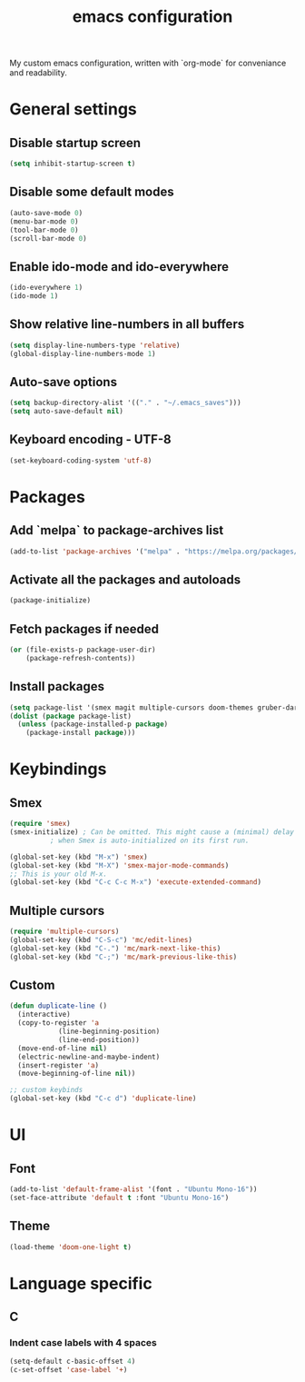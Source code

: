 #+TITLE: emacs configuration
#+PROPERTY: header-args :tangle init.el

My custom emacs configuration, written with `org-mode` for conveniance and readability.

* General settings

** Disable startup screen

#+BEGIN_SRC emacs-lisp
  (setq inhibit-startup-screen t)
#+END_SRC

** Disable some default modes

#+BEGIN_SRC emacs-lisp
  (auto-save-mode 0)
  (menu-bar-mode 0)
  (tool-bar-mode 0)
  (scroll-bar-mode 0)
#+END_SRC

** Enable ido-mode and ido-everywhere

#+BEGIN_SRC emacs-lisp
  (ido-everywhere 1)
  (ido-mode 1)
#+END_SRC

** Show relative line-numbers in all buffers

#+BEGIN_SRC emacs-lisp
  (setq display-line-numbers-type 'relative)
  (global-display-line-numbers-mode 1)
#+END_SRC

** Auto-save options

#+BEGIN_SRC emacs-lisp
  (setq backup-directory-alist '(("." . "~/.emacs_saves")))
  (setq auto-save-default nil)
#+END_SRC

** Keyboard encoding - UTF-8

#+BEGIN_SRC emacs-lisp
  (set-keyboard-coding-system 'utf-8)
#+END_SRC

* Packages

** Add `melpa` to package-archives list

#+BEGIN_SRC emacs-lisp
  (add-to-list 'package-archives '("melpa" . "https://melpa.org/packages/") t)
#+END_SRC

** Activate all the packages and autoloads

#+BEGIN_SRC emacs-lisp
  (package-initialize)
#+END_SRC

** Fetch packages if needed

#+BEGIN_SRC emacs-lisp
  (or (file-exists-p package-user-dir)
      (package-refresh-contents))
#+END_SRC

** Install packages

#+BEGIN_SRC emacs-lisp
  (setq package-list '(smex magit multiple-cursors doom-themes gruber-darker-theme))
  (dolist (package package-list)
    (unless (package-installed-p package)
      (package-install package)))
#+END_SRC

* Keybindings

** Smex

#+BEGIN_SRC emacs-lisp
  (require 'smex)
  (smex-initialize) ; Can be omitted. This might cause a (minimal) delay
		    ; when Smex is auto-initialized on its first run.

  (global-set-key (kbd "M-x") 'smex)
  (global-set-key (kbd "M-X") 'smex-major-mode-commands)
  ;; This is your old M-x.
  (global-set-key (kbd "C-c C-c M-x") 'execute-extended-command)
#+END_SRC

** Multiple cursors

#+BEGIN_SRC emacs-lisp
  (require 'multiple-cursors)
  (global-set-key (kbd "C-S-c") 'mc/edit-lines)
  (global-set-key (kbd "C-.") 'mc/mark-next-like-this)
  (global-set-key (kbd "C-;") 'mc/mark-previous-like-this)
#+END_SRC

** Custom

#+BEGIN_SRC emacs-lisp
  (defun duplicate-line ()
    (interactive)
    (copy-to-register 'a
		      (line-beginning-position)
		      (line-end-position))
    (move-end-of-line nil)
    (electric-newline-and-maybe-indent)
    (insert-register 'a)
    (move-beginning-of-line nil))

  ;; custom keybinds
  (global-set-key (kbd "C-c d") 'duplicate-line)
#+END_SRC

* UI

** Font

#+BEGIN_SRC emacs-lisp
  (add-to-list 'default-frame-alist '(font . "Ubuntu Mono-16"))
  (set-face-attribute 'default t :font "Ubuntu Mono-16")
#+END_SRC

** Theme

#+BEGIN_SRC emacs-lisp
  (load-theme 'doom-one-light t)
#+END_SRC

* Language specific

** C

*** Indent case labels with 4 spaces 

#+BEGIN_SRC emacs-lisp
  (setq-default c-basic-offset 4)
  (c-set-offset 'case-label '+)
#+END_SRC
